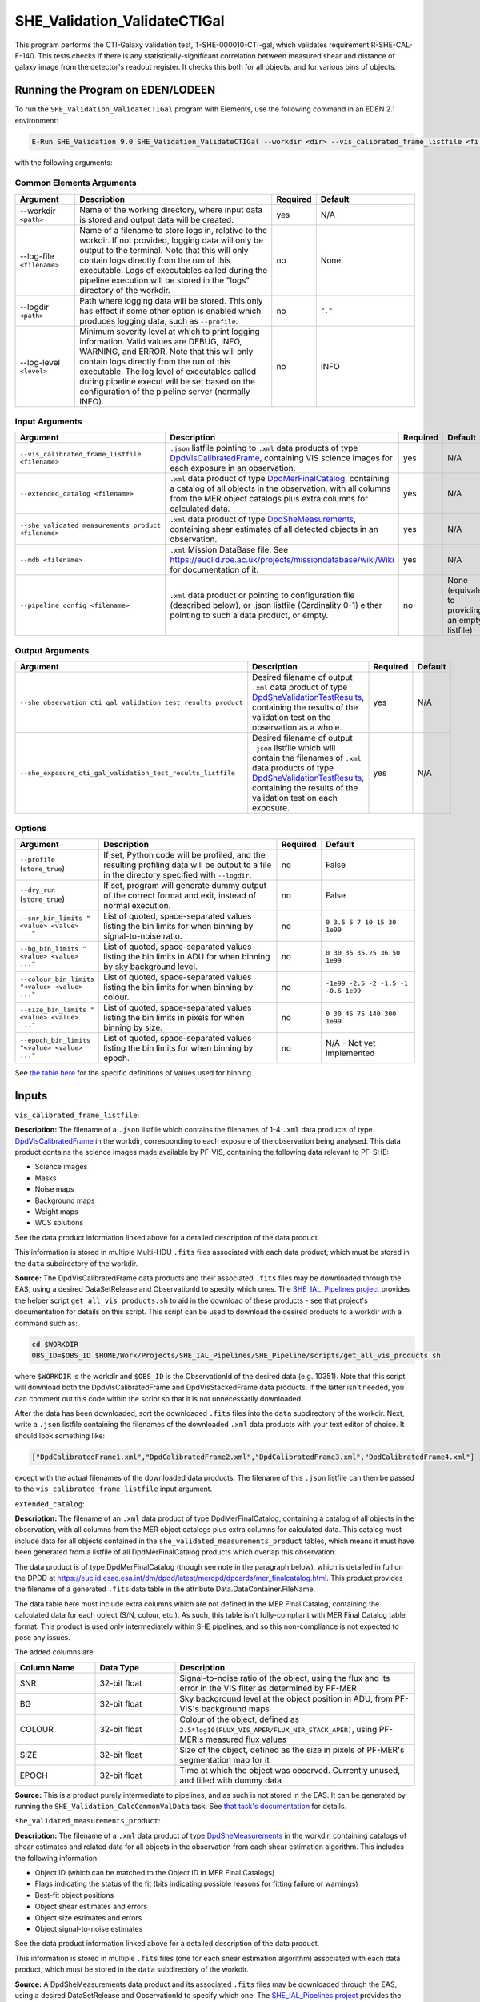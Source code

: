 .. _SHE_Validation_ValidateCTIGal:

SHE_Validation_ValidateCTIGal
=============================

This program performs the CTI-Galaxy validation test, T-SHE-000010-CTI-gal, which validates requirement R-SHE-CAL-F-140. This tests checks if there is any statistically-significant correlation between measured shear and distance of galaxy image from the detector's readout register. It checks this both for all objects, and for various bins of objects.


Running the Program on EDEN/LODEEN
----------------------------------

To run the ``SHE_Validation_ValidateCTIGal`` program with Elements, use the following command in an EDEN 2.1 environment:

.. code:: bash

    E-Run SHE_Validation 9.0 SHE_Validation_ValidateCTIGal --workdir <dir> --vis_calibrated_frame_listfile <filename> --extended_catalog <filename> --she_validated_measurements_product <filename> --mdb <filename> --she_observation_cti_gal_validation_test_results_product <filename> --she_exposure_cti_gal_validation_test_results_listfile <filename>  [--log-file <filename>] [--log-level <value>] [--pipeline_config <filename>] [--snr_bin_limits "<value> <value> ..."] [--bg_bin_limits "<value> <value> ..."] [--colour_bin_limits "<value> <value> ..."] [--size_bin_limits "<value> <value> ..."] [--epoch_bin_limits "<value> <value> ..."]

with the following arguments:


Common Elements Arguments
~~~~~~~~~~~~~~~~~~~~~~~~~

.. list-table::
   :widths: 15 50 10 25
   :header-rows: 1

   * - Argument
     - Description
     - Required
     - Default
   * - --workdir ``<path>``
     - Name of the working directory, where input data is stored and output data will be created.
     - yes
     - N/A
   * - --log-file ``<filename>``
     - Name of a filename to store logs in, relative to the workdir. If not provided, logging data will only be output to the terminal. Note that this will only contain logs directly from the run of this executable. Logs of executables called during the pipeline execution will be stored in the "logs" directory of the workdir.
     - no
     - None
   * - --logdir ``<path>``
     - Path where logging data will be stored. This only has effect if some other option is enabled which produces logging data, such as ``--profile``.
     - no
     - ``"."``
   * - --log-level ``<level>``
     - Minimum severity level at which to print logging information. Valid values are DEBUG, INFO, WARNING, and ERROR. Note that this will only contain logs directly from the run of this executable. The log level of executables called during pipeline execut will be set based on the configuration of the pipeline server (normally INFO).
     - no
     - INFO


Input Arguments
~~~~~~~~~~~~~~~

.. list-table::
   :widths: 15 50 10 25
   :header-rows: 1

   * - Argument
     - Description
     - Required
     - Default
   * - ``--vis_calibrated_frame_listfile <filename>``
     - ``.json`` listfile pointing to ``.xml`` data products of type `DpdVisCalibratedFrame <https://euclid.esac.esa.int/dm/dpdd/latest/visdpd/dpcards/vis_calibratedframe.html>`__, containing VIS science images for each exposure in an observation.
     - yes
     - N/A
   * - ``--extended_catalog <filename>``
     - ``.xml`` data product of type `DpdMerFinalCatalog <https://euclid.esac.esa.int/dm/dpdd/latest/merdpd/dpcards/mer_finalcatalog.html>`__, containing a catalog of all objects in the observation, with all columns from the MER object catalogs plus extra columns for calculated data.
     - yes
     - N/A
   * - ``--she_validated_measurements_product <filename>``
     - ``.xml`` data product of type `DpdSheMeasurements <https://euclid.esac.esa.int/dm/dpdd/latest/shedpd/dpcards/she_measurements.html>`__, containing shear estimates of all detected objects in an observation.
     - yes
     - N/A
   * - ``--mdb <filename>``
     - ``.xml`` Mission DataBase file. See https://euclid.roe.ac.uk/projects/missiondatabase/wiki/Wiki for documentation of it.
     - yes
     - N/A
   * - ``--pipeline_config <filename>``
     - ``.xml`` data product or pointing to configuration file (described below), or .json listfile (Cardinality 0-1) either pointing to such a data product, or empty.
     - no
     - None (equivalent to providing an empty listfile)


Output Arguments
~~~~~~~~~~~~~~~~

.. list-table::
   :widths: 15 50 10 25
   :header-rows: 1

   * - Argument
     - Description
     - Required
     - Default
   * - ``--she_observation_cti_gal_validation_test_results_product``
     - Desired filename of output ``.xml`` data product of type `DpdSheValidationTestResults <https://euclid.esac.esa.int/dm/dpdd/latest/shedpd/dpcards/she_validationtestresults.html>`__, containing the results of the validation test on the observation as a whole.
     - yes
     - N/A
   * - ``--she_exposure_cti_gal_validation_test_results_listfile``
     - Desired filename of output ``.json`` listfile which will contain the filenames of ``.xml`` data products of type `DpdSheValidationTestResults <https://euclid.esac.esa.int/dm/dpdd/latest/shedpd/dpcards/she_validationtestresults.html>`__, containing the results of the validation test on each exposure.
     - yes
     - N/A

Options
~~~~~~~

.. list-table::
   :widths: 15 50 10 25
   :header-rows: 1

   * - Argument
     - Description
     - Required
     - Default
   * - ``--profile`` (``store_true``)
     - If set, Python code will be profiled, and the resulting profiling data will be output to a file in the directory specified with ``--logdir``.
     - no
     - False
   * - ``--dry_run`` (``store_true``)
     - If set, program will generate dummy output of the correct format and exit, instead of normal execution.
     - no
     - False
   * - ``--snr_bin_limits "<value> <value> ..."``
     - List of quoted, space-separated values listing the bin limits for when binning by signal-to-noise ratio.
     - no
     - ``0 3.5 5 7 10 15 30 1e99``
   * - ``--bg_bin_limits "<value> <value> ..."``
     - List of quoted, space-separated values listing the bin limits in ADU for when binning by sky background level.
     - no
     - ``0 30 35 35.25 36 50 1e99``
   * - ``--colour_bin_limits "<value> <value> ..."``
     - List of quoted, space-separated values listing the bin limits for when binning by colour.
     - no
     - ``-1e99 -2.5 -2 -1.5 -1 -0.6 1e99``
   * - ``--size_bin_limits "<value> <value> ..."``
     - List of quoted, space-separated values listing the bin limits in pixels for when binning by size.
     - no
     - ``0 30 45 75 140 300 1e99``
   * - ``--epoch_bin_limits "<value> <value> ..."``
     - List of quoted, space-separated values listing the bin limits for when binning by epoch.
     - no
     - N/A - Not yet implemented

See `the table here <prog_ccvd.html#outputs>`__ for the specific definitions of values used for binning.


Inputs
------

``vis_calibrated_frame_listfile``:

**Description:** The filename of a ``.json`` listfile which contains the filenames of 1-4 ``.xml`` data products of type `DpdVisCalibratedFrame <https://euclid.esac.esa.int/dm/dpdd/latest/visdpd/dpcards/vis_calibratedframe.html>`__ in the workdir, corresponding to each exposure of the observation being analysed. This data product contains the science images made available by PF-VIS, containing the following data relevant to PF-SHE:

* Science images
* Masks
* Noise maps
* Background maps
* Weight maps
* WCS solutions

See the data product information linked above for a detailed description of the data product.

This information is stored in multiple Multi-HDU ``.fits`` files associated with each data product, which must be stored in the ``data`` subdirectory of the workdir.

**Source:** The DpdVisCalibratedFrame data products and their associated ``.fits`` files may be downloaded through the EAS, using a desired DataSetRelease and ObservationId to specify which ones. The `SHE_IAL_Pipelines project <https://gitlab.euclid-sgs.uk/PF-SHE/SHE_IAL_Pipelines>`__ provides the helper script ``get_all_vis_products.sh`` to aid in the download of these products - see that project's documentation for details on this script. This script can be used to download the desired products to a workdir with a command such as:

.. code-block:: bash

   cd $WORKDIR
   OBS_ID=$OBS_ID $HOME/Work/Projects/SHE_IAL_Pipelines/SHE_Pipeline/scripts/get_all_vis_products.sh

where ``$WORKDIR`` is the workdir and ``$OBS_ID`` is the ObservationId of the desired data (e.g. 10351). Note that this script will download both the DpdVisCalibratedFrame and DpdVisStackedFrame data products. If the latter isn't needed, you can comment out this code within the script so that it is not unnecessarily downloaded.

After the data has been downloaded, sort the downloaded ``.fits`` files into the ``data`` subdirectory of the workdir. Next, write a ``.json`` listfile containing the filenames of the downloaded ``.xml`` data products with your text editor of choice. It should look something like:

.. code-block:: text

   ["DpdCalibratedFrame1.xml","DpdCalibratedFrame2.xml","DpdCalibratedFrame3.xml","DpdCalibratedFrame4.xml"]

except with the actual filenames of the downloaded data products. The filename of this ``.json`` listfile can then be passed to the ``vis_calibrated_frame_listfile`` input argument.

``extended_catalog``:

**Description:** The filename of an ``.xml`` data product of type DpdMerFinalCatalog, containing a catalog of all objects in the observation, with all columns from the MER object catalogs plus extra columns for calculated data. This catalog must include data for all objects contained in the ``she_validated_measurements_product`` tables, which means it must have been generated from a listfile of all DpdMerFinalCatalog products which overlap this observation.

The data product is of type DpdMerFinalCatalog (though see note in the paragraph below), which is detailed in full on the DPDD at https://euclid.esac.esa.int/dm/dpdd/latest/merdpd/dpcards/mer\_finalcatalog.html. This product provides the filename of a generated ``.fits`` data table in the attribute Data.DataContainer.FileName.

The data table here must include extra columns which are not defined in the MER Final Catalog, containing the calculated data for each object (S/N, colour, etc.). As such, this table isn't fully-compliant with MER Final Catalog table format. This product is used only intermediately within SHE pipelines, and so this non-compliance is not expected to pose any issues.

The added columns are:

.. list-table::
   :widths: 20 20 60
   :header-rows: 1

   * - Column Name
     - Data Type
     - Description
   * - SNR
     - 32-bit float
     - Signal-to-noise ratio of the object, using the flux and its error in the VIS filter as determined by PF-MER
   * - BG
     - 32-bit float
     - Sky background level at the object position in ADU, from PF-VIS's background maps
   * - COLOUR
     - 32-bit float
     - Colour of the object, defined as ``2.5*log10(FLUX_VIS_APER/FLUX_NIR_STACK_APER)``, using PF-MER's measured flux values
   * - SIZE
     - 32-bit float
     - Size of the object, defined as the size in pixels of PF-MER's segmentation map for it
   * - EPOCH
     - 32-bit float
     - Time at which the object was observed. Currently unused, and filled with dummy data

**Source:** This is a product purely intermediate to pipelines, and as such is not stored in the EAS. It can be generated by running the ``SHE_Validation_CalcCommonValData`` task. See `that task's documentation <prog_ccvd.html#SHE_Validation_CalcCommonValData>`__ for details.

``she_validated_measurements_product``:

**Description:** The filename of a ``.xml`` data product of type `DpdSheMeasurements <https://euclid.esac.esa.int/dm/dpdd/latest/shedpd/dpcards/she_measurements.html>`__  in the workdir, containing catalogs of shear estimates and related data for all objects in the observation from each shear estimation algorithm. This includes the following information:

* Object ID (which can be matched to the Object ID in MER Final Catalogs)
* Flags indicating the status of the fit (bits indicating possible reasons for fitting failure or warnings)
* Best-fit object positions
* Object shear estimates and errors
* Object size estimates and errors
* Object signal-to-noise estimates

See the data product information linked above for a detailed description of the data product.

This information is stored in multiple ``.fits`` files (one for each shear estimation algorithm) associated with each data product, which must be stored in the ``data`` subdirectory of the workdir.

**Source:** A DpdSheMeasurements data product and its associated ``.fits`` files may be downloaded through the EAS, using a desired DataSetRelease and ObservationId to specify which one. The `SHE_IAL_Pipelines project <https://gitlab.euclid-sgs.uk/PF-SHE/SHE_IAL_Pipelines>`__ provides the helper script ``get_all_she_products.sh`` to aid in the download of these products - see that project's documentation for details on this script. This script can be used to download the desired product to a workdir with a command such as:

.. code-block:: bash

   cd $WORKDIR
   OBS_ID=$OBS_ID $HOME/Work/Projects/SHE_IAL_Pipelines/SHE_Pipeline/scripts/get_all_she_products.sh

where ``$WORKDIR`` is the workdir and ``$OBS_ID`` is the ObservationId of the desired data (e.g. 10351). Note that this script will download both the DpdSheMeasurements and DpdSheLensMcChains data products. If the latter isn't needed, you can comment out this code within the script so that it is not unnecessarily downloaded.

After the data has been downloaded, sort the downloaded ``.fits`` files into the ``data`` subdirectory of the workdir. The filename of the downloaded ``.xml`` data product can then be passed to the ``she_validated_measurements_product`` input argument.

``mdb``:

**Description:** ``.xml`` Mission DataBase file. See https://euclid.roe.ac.uk/projects/missiondatabase/wiki/Wiki for documentation of it. Note that despite also being in ``.xml`` format, this file is not readable or writable as a "data product" like other ``.xml`` files used as input and output.

This file contains various parameters describing various specifics of the Euclid telescope and mission, such as the dimensions of the detectors in the VIS instrument. Some of this data is stored directly in the MDB ``.xml`` file, while other data is stored in ``.fits`` files linked to by it. Similar to ``.xml`` data products, these ``.fits`` files should be stored in the ``data`` subdirectory of the workdir. Given the large number of ``.fits`` files associated with the MDB, only those which are expected to be accessed are generally downloaded.

For the purposes used within PF-SHE, the needed ``.fits`` files are those for the parameters:

* SpaceSegment.Instrument.VIS.ReadoutNoiseTable
* SpaceSegment.Instrument.VIS.GainCoeffs

**Source:** The Euclid MDB's present and historical versions can be viewed online at https://euclid.esac.esa.int/epdb/. From here, it is possible to download the MDB ``.xml`` file of a given version by selecting that version using the version tree in the left panel. Once the desired version is selected, the MDB ``.xml`` file can be downloaded through the link at the top of the right panel.

Next, the required ``.fits`` files should be downloaded. For each parameter where this is required (see list in the Description), select this parameter from the tree in the left panel. This will bring up the parameter's information in the right panel, which will include a link to the ``.fits`` file. Download the file from this link and store it in the ``data`` subdirectory of the workdir.

``pipeline_config``:

**Description:** One of the following:

1. The word "None" (without quotes), which signals that default values
   for all configuration parameters shall be used.
2. The filename of an empty ``.json`` listfile, which similarly
   indicates the use of all default values.
3. The filename of a ``.txt`` file in the workdir listing configuration
   parameters and values for executables in the current pipeline run.
   This shall have the one or more lines, each with the format
   "SHE\_MyProject\_config\_parameter = config\_value".
4. The filename of a ``.xml`` data product of format
   DpdSheAnalysisConfig, pointing to a text file as described above. The
   format of this data product is described in detail in the Euclid DPDD
   at
   https://euclid.esac.esa.int/dm/dpdd/latest/shedpd/dpcards/she\_analysisconfig.html.
5. The filename of a ``.json`` listfile which contains the filename of a
   ``.xml`` data product as described above.

Any of the latter three options may be used for equivalent
functionality.

The ``.txt`` pipeline configuration file may have any number of
configuration arguments which apply to other executables, in addition to
optionally any of the following which apply to this executable:

.. list-table::
   :widths: 20 50 30
   :header-rows: 1

   * - Option
     - Description
     - Default Behaviour
   * - SHE_Pipeline_profile
     - If set to "True", Python code will be profiled, and the resulting profiling data will be output to a file in the directory specified with ``--logdir``.
     - Profiling will not be enabled
   * - SHE_Validation_snr_bin_limits
     - List of quoted, space-separated values listing the bin limits for when binning by signal-to-noise ratio.
     - Will use default bin limits, as listed above in the `Options`_ section above.
   * - SHE_Validation_bg_bin_limits
     - List of quoted, space-separated values listing the bin limits in ADU for when binning by sky background level.
     - Will use default bin limits, as listed above in the `Options`_ section above.
   * - SHE_Validation_colour_bin_limits
     - List of quoted, space-separated values listing the bin limits for when binning by colour.
     - Will use default bin limits, as listed above in the `Options`_ section above.
   * - SHE_Validation_size_bin_limits
     - List of quoted, space-separated values listing the bin limits in pixels for when binning by size.
     - Will use default bin limits, as listed above in the `Options`_ section above.
   * - SHE_Validation_epoch_bin_limits
     - List of quoted, space-separated values listing the bin limits for when binning by epoch.
     - Will use default bin limits, as listed above in the `Options`_ section above.

See `Bin Definitions <bin_definitions>`_ for the spefic definitions of values used for binning.

If both these arguments are supplied in the pipeline configuration file
and the equivalent command-line arguments are set, the command-line
arguments will take precedence.

**Source:** One of the following:

1. May be generated manually, creating the ``.txt`` file with your text
   editor of choice.
2. Retrieved from the EAS, querying for a desired product of type
   DpdSheAnalysisConfig.
3. If run as part of a pipeline triggered by the
   `SHE_Pipeline_Run <https://gitlab.euclid-sgs.uk/PF-SHE/SHE_IAL_Pipelines>`__
   helper program, may be created automatically by providing the argument
   ``--config_args ...`` to it (see documentation of that executable for
   further information).


Outputs
-------

.. _obs_test_results_product:

``she_observation_cti_gal_validation_test_results_product``:

**Description:** Desired filename of output ``.xml`` data product of type `DpdSheValidationTestResults <https://euclid.esac.esa.int/dm/dpdd/latest/shedpd/dpcards/she_validationtestresults.html>`__, containing the results of the validation test on the observation as a whole.

**Details:** This product contains details of the test results in the data product itself. The Data.ValidationTestList element contains a list of sheSingleValidationTestResult objects, each of which contains the result of a single test case. For the purpose of results-reporting, a test case is a test on a single shear estimation algorithm, using either all data, or binned by one of signal-to-noise, sky background level, colour, size, or epoch. This results in a total of 24 (4 algorithms times 6 ways to bin) test case results reported.

Each of these results objects lists the result of the test (``PASSED`` or ``FAILED``) and details of it in the SupplementaryInformation element. For this test, these details include the measured slope, the error on the measurement, the number of standard deviations away from zero this is, and the threshold at which this triggers a failure. In the case of the tot test cases, this is presented for the full data set. In other cases, this is presented for each bin of data, and the test case is considered ``FAILED`` if the test fails for any individual bin that has sufficient data in it to run the test (i.e. bins are ignored if they have fewer than three objects in them).

Regression results are reported for each bin of data. In the case that a bin contains no data points with positive weight which aren't flagged as failed measurements, the results will be reported as ``NaN`` for slope and intercept, and ``Inf`` for errors. Unless another error is reported, the presence of these values should be taken to indicate that a bin is empty.

Additionally, the data product contains to a tarball of ``.png`` figures illustrating the regressions for each bin of each test case. The filename of this tarball can most easily be obtained with a command such as ``grep \.tar\.gz she_observation_cti_gal_validation_test_results_product.xml``.

For this particular product, the data points used are combined from all available exposures. For instance, if an object appears in four observations, four data points will be used in the analysis, for the four different distances to the readout register in each exposure it appears in. The single measured shear value will be attached to each data point, and they will all be binned similarly. Compared to `the test results on individual exposures <exp_test_results_listfile_>`_, this test has higher statistical power, but is more likely to miss issues that occur only in a single exposure.


.. _exp_test_results_listfile:

``she_exposure_cti_gal_validation_test_results_listfile``:

**Description:** Desired filename of output ``.json`` listfile which will contain the filenames of ``.xml`` data products of type `DpdSheValidationTestResults <https://euclid.esac.esa.int/dm/dpdd/latest/shedpd/dpcards/she_validationtestresults.html>`__, containing the results of the validation test on each exposure.

**Details:** See `the above section <obs_test_results_product_>`_ for the description of the data product structure and contents.

For these products, each exposure is tested separately. Each detected object appears once in the dataset for each exposure, with the readout register distance for that exposure and the single measured shear value. The regression tests are then performed independently on each exposure. Compared to `the test results on the observation as a whole <obs_test_results_product_>`_, this test has lower statistical power, but is more likely to catch issues that occur only in a single exposure.

Example
-------

Prepare the required input data in the desired workdir. This will require downloading the ``vis_calibrated_frame_listfile``, ``mer_final_catalog_listfile``, and ``she_validated_measurements_product`` data for a selected observation (in the case of the DpdMerFinalCatalog products, these must be downloaded for all tiles which overlap this observation), and then running the `SHE_Validation_CalcCommonValData <prog_ccvd.html#SHE_Validation_CalcCommonValData>`__ program to generate the ``extended_catalog`` data product.

The program can then be run with the following command in an EDEN 2.1 environment:

.. code:: bash

    E-Run SHE_Validation 9.0 SHE_Validation_ValidateCTIGal --workdir $WORKDIR  --vis_calibrated_frame_listfile $VCF_LISTFILE --extended_catalog $EXC_PRODUCT --she_validated_measurements_product $SVM_PRODUCT --she_observation_cti_gal_validation_test_results_product she_observation_cti_gal_validation_test_results_product.xml --she_exposure_cti_gal_validation_test_results_listfile she_exposure_cti_gal_validation_test_results_listfile.json

where the variable ``$WORKDIR`` corresponds to the path to your workdir and the variables  ``$VCF_LISTFILE``, ``$EXC_PRODUCT``, and ``$SVM_PRODUCT`` correspond to the filenames of the prepared listfiles and downloaded products for each input port.

This command will generate a new data product with the filename ``she_observation_cti_gal_validation_test_results_product.xml``. This can be opened with your text editor of choice to view the validation test results. This will also point to a tarball of figures of the regression for each test case, the names of which you can find in the product either by manual inspection or through a command such as ``grep \.tar\.gz she_observation_cti_gal_validation_test_results_product.xml``. After extracting the contents of the tarball (e.g. through ``tar -xvf <filename>.tar.gz``), the figures can opened with your image viewer of choice to see the regression results.

The same procedure can be used to analyse the data products pointed to by the newly-created listfile ``she_exposure_cti_gal_validation_test_results_listfile.json``.
